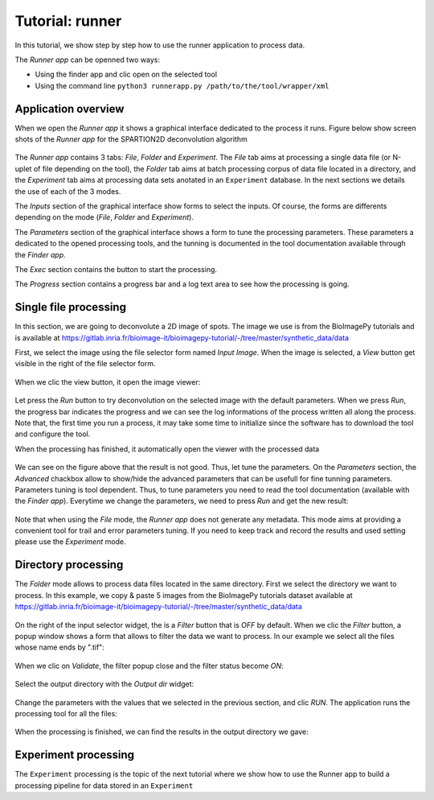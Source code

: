 Tutorial: runner
================

In this tutorial, we show step by step how to use the runner application to process data.

The *Runner app* can be openned two ways:

* Using the finder app and clic open on the selected tool
* Using the command line ``python3 runnerapp.py /path/to/the/tool/wrapper/xml``


Application overview
--------------------

When we open the *Runner app* it shows a graphical interface dedicated to the process it runs. Figure below show screen shots 
of the *Runner app* for the SPARTION2D deconvolution algorithm

.. figure::  images/runner/figure1.png
   :align:   center

The *Runner app* contains 3 tabs: *File*, *Folder* and *Experiment*. The *File* tab aims at processing a single data file 
(or N-uplet of file depending on the tool), the *Folder* tab aims at batch processing corpus of data file located in a directory, and 
the *Experiment* tab aims at processing data sets anotated in an ``Experiment`` database. In the next sections we details the use of 
each of the 3 modes.

The *Inputs* section of the graphical interface show forms to select the inputs. Of course, the forms are differents depending on the 
mode (*File*, *Folder* and *Experiment*).

The *Parameters* section of the graphical interface shows a form to tune the processing parameters. These parameters a dedicated to the 
opened processing tools, and the tunning is documented in the tool documentation available through the *Finder app*.

The *Exec* section contains the button to start the processing.

The *Progress* section contains a progress bar and a log text area to see how the processing is going.


Single file processing
----------------------

In this section, we are going to deconvolute a 2D image of spots. The image we use is from the BioImagePy tutorials and is 
available at `<https://gitlab.inria.fr/bioimage-it/bioimagepy-tutorial/-/tree/master/synthetic_data/data>`_  

First, we select the image using the file selector form named *Input Image*. When the image is selected, a *View* button get visible in 
the right of the file selector form. 

.. figure::  images/runner/image2.png
   :width:   250 
   :align:   center

When we clic the view button, it open the image viewer:

.. figure::  images/runner/image3.png
   :align:   center

Let press the *Run* button to try deconvolution on the selected image with the default parameters. When we press 
*Run*, the progress bar indicates the progress and we can see the log informations of the process written all along 
the process. Note that, the first time you run a process, it may take some time to initialize since the software has to download 
the tool and configure the tool.

When the processing has finished, it automatically open the viewer with the processed data

.. figure::  images/runner/image4.png
   :align:   center

We can see on the figure above that the result is not good. Thus, let tune the parameters. On the *Parameters* section, the 
*Advanced* chackbox allow to show/hide the advanced parameters that can be usefull for fine tunning parameters. Parameters tuning 
is tool dependent. Thus, to tune parameters you need to read the tool documentation (available with the *Finder app*).
Everytime we change the parameters, we need to press *Run* and get the new result:

.. figure::  images/runner/image5.png
   :align:   center

Note that when using the *File* mode, the *Runner app* does not generate any metadata. This mode aims at providing a convenient 
tool for trail and error parameters tuning. If you need to keep track and record the results and used setting please use the 
*Experiment* mode.

Directory processing
--------------------

The *Folder* mode allows to process data files located in the same directory. First we select the directory we want to process. In this example,
we copy & paste 5 images from the BioImagePy tutorials dataset available at `<https://gitlab.inria.fr/bioimage-it/bioimagepy-tutorial/-/tree/master/synthetic_data/data>`_

.. figure::  images/runner/image6.png
   :width:   250 
   :align:   center

On the right of the input selector widget, the is a *Filter* button that is *OFF* by default. When we clic the *Filter* button, a 
popup window shows a form that allows to filter the data we want to process. In our example we select all the files whose name ends 
by ".tif":

.. figure::  images/runner/image7.png
   :align:   center

When we clic on *Validate*, the filter popup close and the filter status become *ON*:

.. figure::  images/runner/image8.png
   :width:   250 
   :align:   center

Select the output directory with the *Output dir* widget:

.. figure::  images/runner/image9.png
   :width:   250 
   :align:   center

Change the parameters with the values that we selected in the previous section, and clic *RUN*. The application runs 
the processing tool for all the files:

.. figure::  images/runner/image10.png
   :align:   center

When the processing is finished, we can find the results in the output directory we gave:

.. figure::  images/runner/image11.png
   :align:   center

Experiment processing
---------------------

The ``Experiment`` processing is the topic of the next tutorial where we show how to use the Runner app to build a processing 
pipeline for data stored in an ``Experiment``